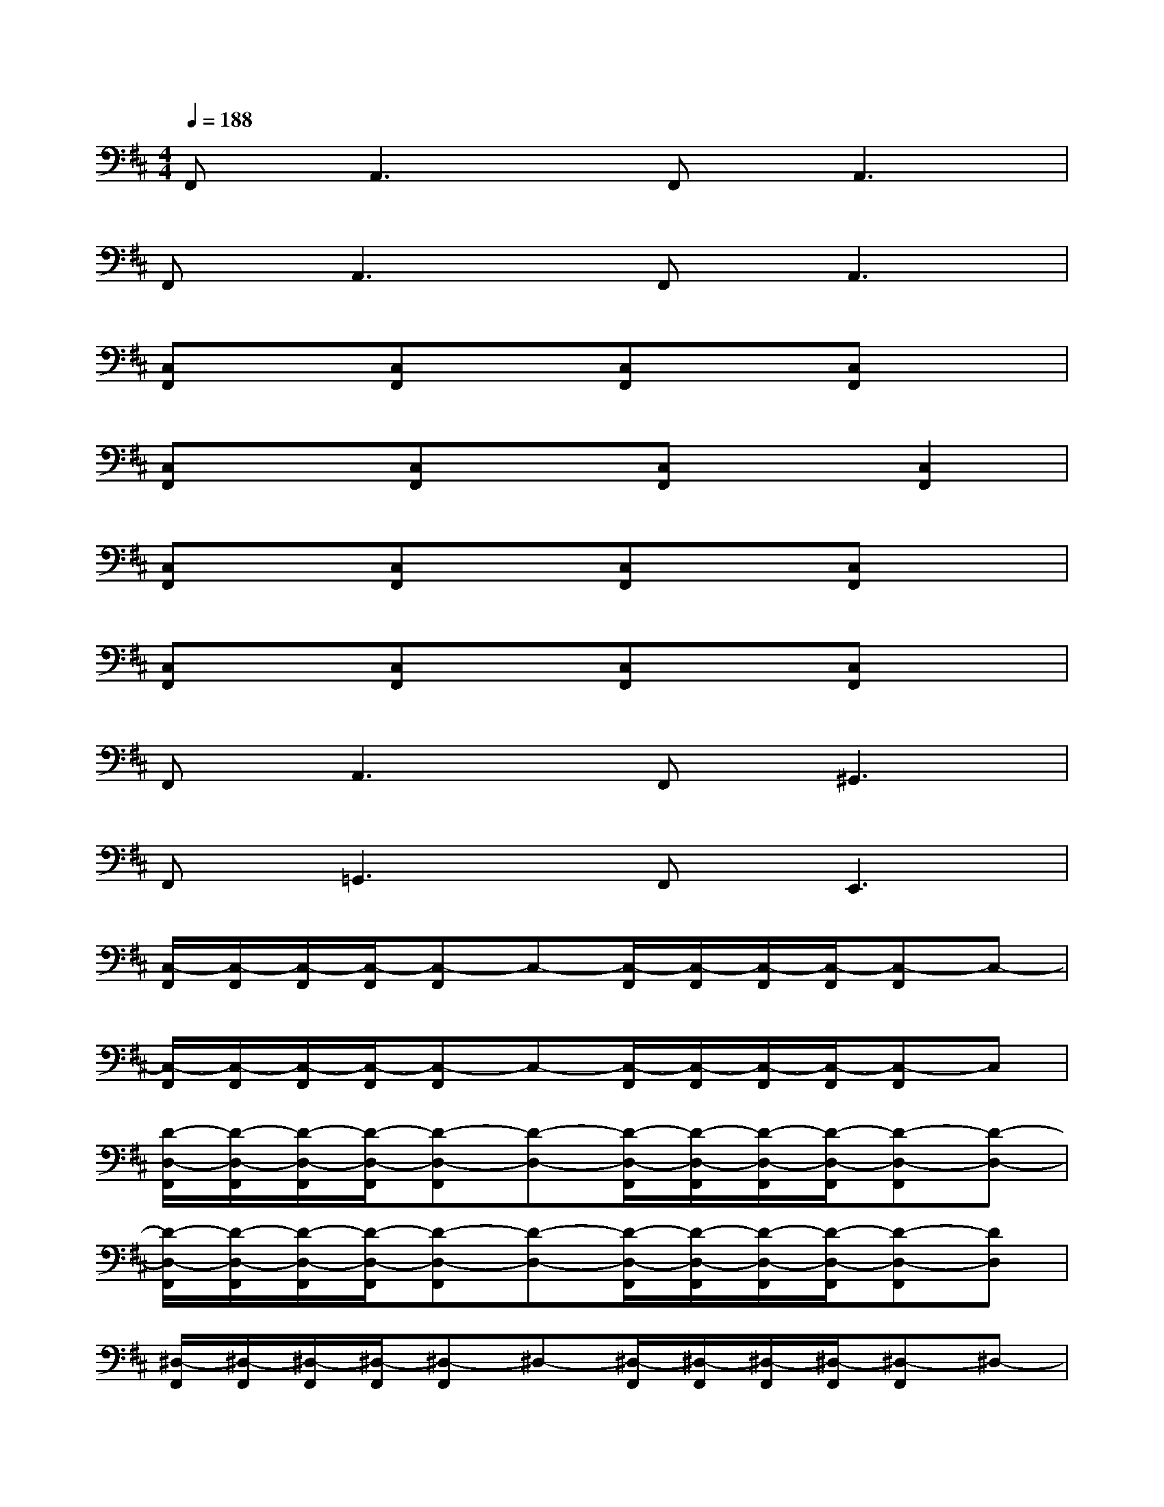 X:1
T:
M:4/4
L:1/8
Q:1/4=188
K:D%2sharps
V:1
F,,2<A,,2F,,2<A,,2|
F,,2<A,,2F,,2<A,,2|
[C,F,,]x[C,F,,]x[C,F,,]x[C,F,,]x|
[C,F,,]x[C,F,,]x[C,F,,]x[C,2F,,2]|
[C,F,,]x[C,F,,]x[C,F,,]x[C,F,,]x|
[C,F,,]x[C,F,,]x[C,F,,]x[C,F,,]x|
F,,2<A,,2F,,2<^G,,2|
F,,2<=G,,2F,,2<E,,2|
[C,/2-F,,/2][C,/2-F,,/2][C,/2-F,,/2][C,/2-F,,/2][C,-F,,]C,-[C,/2-F,,/2][C,/2-F,,/2][C,/2-F,,/2][C,/2-F,,/2][C,-F,,]C,-|
[C,/2-F,,/2][C,/2-F,,/2][C,/2-F,,/2][C,/2-F,,/2][C,-F,,]C,-[C,/2-F,,/2][C,/2-F,,/2][C,/2-F,,/2][C,/2-F,,/2][C,-F,,]C,|
[D/2-D,/2-F,,/2][D/2-D,/2-F,,/2][D/2-D,/2-F,,/2][D/2-D,/2-F,,/2][D-D,-F,,][D-D,-][D/2-D,/2-F,,/2][D/2-D,/2-F,,/2][D/2-D,/2-F,,/2][D/2-D,/2-F,,/2][D-D,-F,,][D-D,-]|
[D/2-D,/2-F,,/2][D/2-D,/2-F,,/2][D/2-D,/2-F,,/2][D/2-D,/2-F,,/2][D-D,-F,,][D-D,-][D/2-D,/2-F,,/2][D/2-D,/2-F,,/2][D/2-D,/2-F,,/2][D/2-D,/2-F,,/2][D-D,-F,,][DD,]|
[^D,/2-F,,/2][^D,/2-F,,/2][^D,/2-F,,/2][^D,/2-F,,/2][^D,-F,,]^D,-[^D,/2-F,,/2][^D,/2-F,,/2][^D,/2-F,,/2][^D,/2-F,,/2][^D,-F,,]^D,-|
[^D,/2-F,,/2][^D,/2-F,,/2][^D,/2-F,,/2][^D,/2-F,,/2][^D,-F,,]^D,-[^D,/2-F,,/2][^D,/2-F,,/2][^D,/2-F,,/2][^D,/2-F,,/2][^D,-F,,]^D,|
[=D/2-D,/2-F,,/2][D/2-D,/2-F,,/2][D/2-D,/2-F,,/2][D/2-D,/2-F,,/2][D-D,-F,,][D-D,-][D/2-D,/2-F,,/2][D/2-D,/2-F,,/2][D/2-D,/2-F,,/2][D/2-D,/2-F,,/2][D-D,-F,,][D-D,-]|
[D/2-D,/2-F,,/2][D/2-D,/2-F,,/2][D/2-D,/2-F,,/2][D/2-D,/2-F,,/2][D-D,-F,,][D-D,-][D/2-D,/2-F,,/2][D/2-D,/2-F,,/2][D/2-D,/2-F,,/2][D/2-D,/2-F,,/2][D-D,-F,,][DD,]